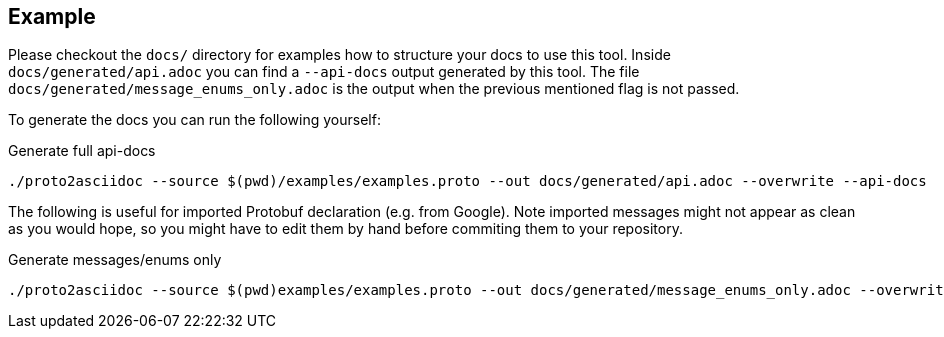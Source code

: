 == Example

Please checkout the `docs/` directory for examples how to structure your docs
to use this tool.
Inside `docs/generated/api.adoc` you can find a `--api-docs` output generated by
this tool.
The file `docs/generated/message_enums_only.adoc` is the output when the previous
mentioned flag is not passed.

To generate the docs you can run the following yourself:

.Generate full api-docs
[source,shell]
----
./proto2asciidoc --source $(pwd)/examples/examples.proto --out docs/generated/api.adoc --overwrite --api-docs
----

The following is useful for imported Protobuf declaration (e.g. from Google).
Note imported messages might not appear as clean as you would hope, so you might
have to edit them by hand before commiting them to your repository.

.Generate messages/enums only
[source,shell]
----
./proto2asciidoc --source $(pwd)examples/examples.proto --out docs/generated/message_enums_only.adoc --overwrite
----
